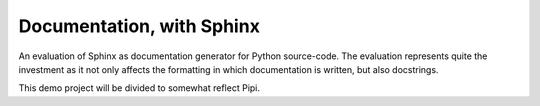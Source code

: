 Documentation, with Sphinx
===========================

An evaluation of Sphinx as documentation generator for Python source-code. The evaluation represents quite the investment as it not only affects the formatting in which documentation is written, but also docstrings.

This demo project will be divided to somewhat reflect Pipi.

.. code-block:: python
    PYTHONPATH
        foundation
            object-model
            communication
            metadata
        graphical
            widgets
                window
                list
                miller
        domain
            object-model
            communication
            shelf
            util

